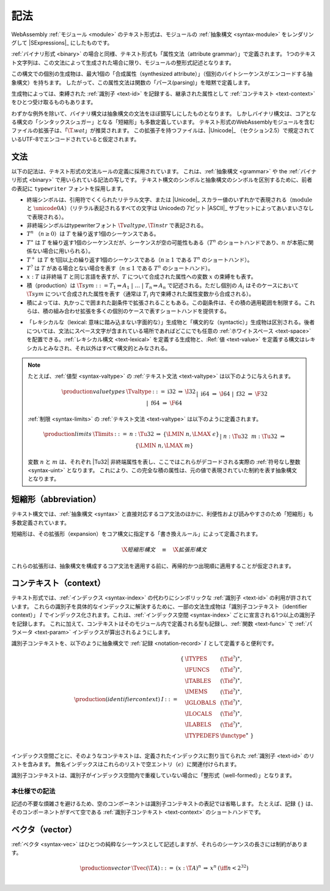.. index:: ! text format, Unicode, UTF-8, S-expression, identifier, file extension, abstract syntax

記法
-----------

WebAssembly :ref:`モジュール <module>` のテキスト形式は、モジュールの :ref:`抽象構文 <syntax-module>` をレンダリングして |SExpressions|_ にしたものです。

:ref:`バイナリ形式 <binary>` の場合と同様、テキスト形式も「属性文法（attribute grammar）」で定義されます。
1つのテキスト文字列は、この文法によって生成された場合に限り、モジュールの整形式記述となります。

この構文での個別の生成物は、最大1個の「合成属性（synthesized attribute）」（個別のバイトシーケンスがエンコードする抽象構文）を持ちます。
したがって、この属性文法は関数の「パース(parsing)」を暗黙で定義します。

生成物によっては、束縛された :ref:`識別子 <text-id>` を記録する、継承された属性として :ref:`コンテキスト <text-context>` をひとつ受け取るものもあります。

わずかな例外を除いて、バイナリ構文は抽象構文の文法をほぼ鏡写しにしたものとなります。
しかしバイナリ構文は、コアとなる構文の「シンタックスシュガー」となる「短縮形」も多数定義しています。
テキスト形式のWebAssemblyモジュールを含むファイルの拡張子は、「:math:`\T{.wat}`」が推奨されます。
この拡張子を持つファイルは、|Unicode|_ （セクション2.5）で規定されているUTF-8でエンコードされていると仮定されます。

.. index:: grammar notation, notation, Unicode
   single: text format; grammar
   pair: text format; notation
.. _text-grammar:

文法
~~~~~~~

以下の記法は、テキスト形式の文法ルールの定義に採用されています。
これは、:ref:`抽象構文 <grammar>` や the :ref:`バイナリ形式 <binary>` で用いられている記法の写しです。
テキスト構文のシンボルと抽象構文のシンボルを区別するために、前者の表記に :math:`\mathtt{typewriter}` フォントを採用します。

* 終端シンボルは、引用符でくくられたリテラル文字、または |Unicode|_ スカラー値のいずれかで表現される（:math:`\text{module}` と :math:`\unicode{0A}`）（リテラル表記されるすべての文字は Unicodeの 7ビット |ASCII|_ サブセットによってあいまいさなしで表現される）。

* 非終端シンボルはtypewriterフォント :math:`\T{valtype}, \T{instr}` で表記される。

* :math:`T^n` （:math:`n\geq 0`）は :math:`T` を繰り返す1個のシーケンスである。

* :math:`T^\ast` は :math:`T` を繰り返す1個のシーケンスだが、シーケンスが空の可能性もある（:math:`T^n` のショートハンドであり、:math:`n` が本筋に関係ない場合に用いられる）。

* :math:`T^+` は :math:`T` を1回以上の繰り返す1個のシーケンスである（:math:`n \geq 1` である :math:`T^n` のショートハンド）。

* :math:`T^?` は :math:`T` がある場合とない場合を表す（:math:`n \leq 1` である :math:`T^n` のショートハンド）。

* :math:`x{:}T` は非終端 :math:`T` と同じ言語を表すが、:math:`T` について合成された属性への変数 :math:`x` の束縛をも表す。

* 積（production）は :math:`\T{sym} ::= T_1 \Rightarrow A_1 ~|~ \dots ~|~ T_n \Rightarrow A_n` で記述される。ただし個別の :math:`A_i` はそのケースにおいて :math:`\T{sym}` について合成された属性を表す（通常は :math:`T_i` 内で束縛された属性変数から合成される）。

* 積によっては、丸かっこで囲まれた副条件で拡張されることもある。この副条件は、その積の適用範囲を制限する。これらは、積の組み合わせ拡張を多くの個別のケースで表すショートハンドを提供する。

.. _text-syntactic:

* 「レキシカルな（lexical: 意味に踏み込まない字面的な）」生成物と「構文的な（syntactic）」生成物は区別される。後者については、文法にスペース文字が含まれている場所であればどこにでも任意の :ref:`ホワイトスペース <text-space>` を配置できる。:ref:`レキシカル構文 <text-lexical>` を定義する生成物と、:Ref:`値 <text-value>` を定義する構文はレキシカルとみなされ、それ以外はすべて構文的とみなされる。

.. note::
   たとえば、:ref:`値型 <syntax-valtype>` の :ref:`テキスト文法 <text-valtype>` は以下のように与えられます。

   .. math::
     \begin{array}{llcll@{\qquad\qquad}l}
     \production{value types} & \Tvaltype &::=&
       \text{i32} &\Rightarrow& \I32 \\ &&|&
       \text{i64} &\Rightarrow& \I64 \\ &&|&
       \text{f32} &\Rightarrow& \F32 \\ &&|&
       \text{f64} &\Rightarrow& \F64 \\
     \end{array}

   :ref:`制限 <syntax-limits>` の :ref:`テキスト文法 <text-valtype>` は以下のように定義されます。

   .. math::
      \begin{array}{llclll}
      \production{limits} & \Tlimits &::=&
        n{:}\Tu32 &\Rightarrow& \{ \LMIN~n, \LMAX~\epsilon \} \\ &&|&
        n{:}\Tu32~~m{:}\Tu32 &\Rightarrow& \{ \LMIN~n, \LMAX~m \} \\
      \end{array}

   変数 :math:`n` と :math:`m` は、それぞれ |Tu32| 非終端属性を表し、ここではこれらがデコードされる実際の :ref:`符号なし整数 <syntax-uint>` となります。
   これにより、この完全な積の属性は、元の値で表現されていた制約を表す抽象構文となります。

.. index:: ! abbreviations, rewrite rule
.. _text-abbreviations:

短縮形（abbreviation）
~~~~~~~~~~~~~

テキスト構文では、:ref:`抽象構文 <syntax>` と直接対応するコア文法のほかに、利便性および読みやすさのため「短縮形」も多数定義されています。

短縮形は、その拡張形（expansion）をコア構文に指定する「書き換えルール」によって定義されます。

.. math::
   \X{短縮形構文} \quad\equiv\quad \X{拡張形構文}

これらの拡張形は、抽象構文を構成するコア文法を適用する前に、再帰的かつ出現順に適用することが仮定されます。

.. index:: ! identifier context, identifier, index, index space
.. _text-context-wf:
.. _text-context:

コンテキスト（context）
~~~~~~~~

テキスト形式では、:ref:`インデックス <syntax-index>` の代わりにシンボリックな :ref:`識別子 <text-id>` の利用が許されています。
これらの識別子を具体的なインデックスに解決するために、一部の文法生成物は「識別子コンテキスト（identifier context）」 :math:`I` でインデックス化されます。これは、:ref:`インデックス空間 <syntax-index>` ごとに宣言される1つ以上の識別子を記録します。
これに加えて、コンテキストはそのモジュール内で定義される型も記録し、:ref:`関数 <text-func>` で :ref:`パラメータ <text-param>` インデックスが算出されるようにします。

識別子コンテキストを、以下のように抽象構文で :ref:`記録 <notation-record>` :math:`I` として定義すると便利です。

.. math::
   \begin{array}{llll}
   \production{(identifier context)} & I &::=&
     \begin{array}[t]{l@{~}ll}
     \{ & \ITYPES & (\Tid^?)^\ast, \\
        & \IFUNCS & (\Tid^?)^\ast, \\
        & \ITABLES & (\Tid^?)^\ast, \\
        & \IMEMS & (\Tid^?)^\ast, \\
        & \IGLOBALS & (\Tid^?)^\ast, \\
        & \ILOCALS & (\Tid^?)^\ast, \\
        & \ILABELS & (\Tid^?)^\ast, \\
        & \ITYPEDEFS & \functype^\ast ~\} \\
     \end{array}
   \end{array}

インデックス空間ごとに、そのようなコンテキストは、定義されたインデックスに割り当てられた :ref:`識別子 <text-id>` のリストを含みます。
無名インデックスはこれらのリストで空エントリ（:math:`\epsilon`）に関連付けられます。

識別子コンテキストは、識別子がインデックス空間内で重複していない場合に「整形式（well-formed）」となります。


本仕様での記法
...........

記述の不要な煩雑さを避けるため、空のコンポーネントは識別子コンテキストの表記では省略します。
たとえば、記録 :math:`\{\}` は、そのコンポーネントがすべて空である :ref:`識別子コンテキスト <text-context>` のショートハンドです。

.. index:: vector
   pair: text format; vector
.. _text-vec:

ベクタ（vector）
~~~~~~~

:ref:`ベクタ <syntax-vec>` はひとつの純粋なシーケンスとして記述しますが、それらのシーケンスの長さには制約があります。

.. math::
   \begin{array}{llclll@{\qquad\qquad}l}
   \production{vector} & \Tvec(\T{A}) &::=&
     (x{:}\T{A})^n &\Rightarrow& x^n & (\iff n < 2^{32}) \\
   \end{array}

